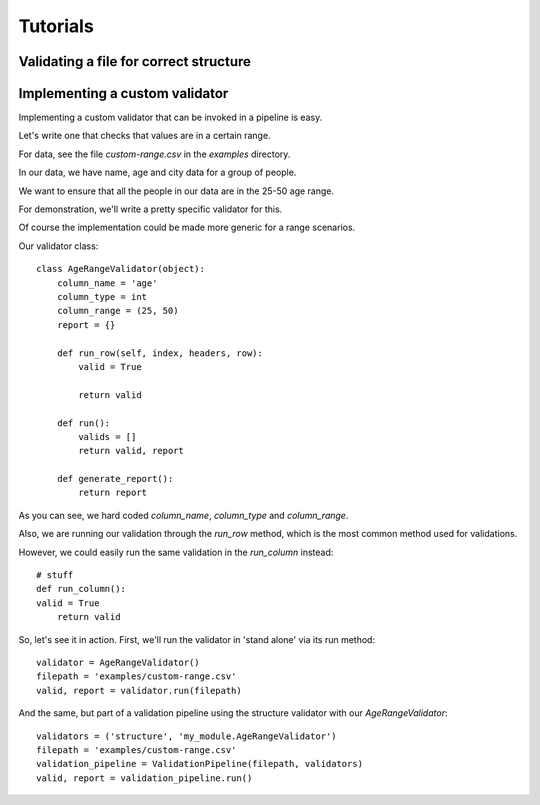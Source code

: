 Tutorials
=========


Validating a file for correct structure
---------------------------------------

Implementing a custom validator
-------------------------------

Implementing a custom validator that can be invoked in a pipeline is easy.

Let's write one that checks that values are in a certain range.

For data, see the file `custom-range.csv` in the `examples` directory.

In our data, we have name, age and city data for a group of people.

We want to ensure that all the people in our data are in the 25-50 age range.

For demonstration, we'll write a pretty specific validator for this.

Of course the implementation could be made more generic for a range scenarios.

Our validator class::

  class AgeRangeValidator(object):
      column_name = 'age'
      column_type = int
      column_range = (25, 50)
      report = {}

      def run_row(self, index, headers, row):
          valid = True

          return valid

      def run():
          valids = []
          return valid, report

      def generate_report():
          return report

As you can see, we hard coded `column_name`, `column_type` and `column_range`.

Also, we are running our validation through the `run_row` method, which is the most common method used for validations.

However, we could easily run the same validation in the `run_column` instead::

    # stuff
    def run_column():
    valid = True
        return valid

So, let's see it in action. First, we'll run the validator in 'stand alone' via its run method::

  validator = AgeRangeValidator()
  filepath = 'examples/custom-range.csv'
  valid, report = validator.run(filepath)

And the same, but part of a validation pipeline using the structure validator with our `AgeRangeValidator`::

  validators = ('structure', 'my_module.AgeRangeValidator')
  filepath = 'examples/custom-range.csv'
  validation_pipeline = ValidationPipeline(filepath, validators)
  valid, report = validation_pipeline.run()
